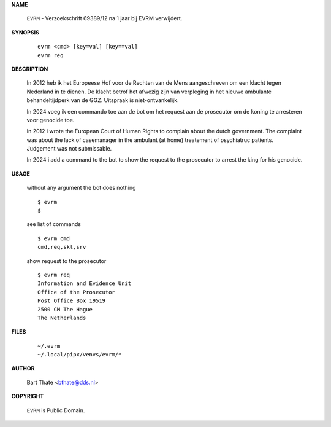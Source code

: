 .. _manual:

.. raw:: html

    <br><br>

.. title:: Manual


**NAME**

    ``EVRM`` - Verzoekschrift 69389/12 na 1 jaar bij EVRM verwijdert.


**SYNOPSIS**

    ::

        evrm <cmd> [key=val] [key==val]
        evrm req

**DESCRIPTION**

    In 2012 heb ik het Europeese Hof voor de Rechten van de Mens aangeschreven
    om een klacht tegen Nederland in te dienen. De klacht betrof het afwezig zijn
    van verpleging in het nieuwe ambulante behandeltijdperk van de GGZ. Uitspraak
    is niet-ontvankelijk.

    In 2024 voeg ik een commando toe aan de bot om het request aan de
    prosecutor om de koning te arresteren voor genocide toe.

    In 2012 i wrote the European Court of Human Rights to complain about the
    dutch government. The complaint was about the lack of casemanager in the
    ambulant (at home) treatement of psychiatruc patients. Judgement was not
    submissable.

    In 2024 i add a command to the bot to show the request to the prosecutor
    to arrest the king for his genocide.


**USAGE**

    without any argument the bot does nothing

    ::

        $ evrm
        $

    see list of commands

    ::

        $ evrm cmd
        cmd,req,skl,srv


    show request to the prosecutor

    ::

        $ evrm req
        Information and Evidence Unit
        Office of the Prosecutor
        Post Office Box 19519
        2500 CM The Hague
        The Netherlands


**FILES**

    ::

        ~/.evrm 
        ~/.local/pipx/venvs/evrm/*


**AUTHOR**

    Bart Thate <bthate@dds.nl>


**COPYRIGHT**

    ``EVRM`` is Public Domain.
